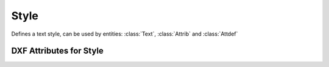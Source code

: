 Style
=====

.. class:: Style

    Defines a text style, can be used by entities: :class:`Text`, :class:`Attrib` and :class:`Attdef`

DXF Attributes for Style
------------------------

.. attribute:: Style.dxf.handle

    DXF handle (feature for experts)

.. attribute:: Style.dxf.owner

    requires DXF R13 or later

.. attribute:: Style.dxf.name

    Style name (str)

.. attribute:: Style.dxf.flags

    Style flags (feature for experts)

.. attribute:: Style.dxf.height

    Fixed height in drawing units, 0 for not fixed (float)

.. attribute:: Style.dxf.width

    Width factor (float), default is 1

.. attribute:: Style.dxf.oblique

    Oblique angle in degrees, 0 is vertical (float)

.. attribute:: Style.dxf.text_generation_flags

    Text generations flags (int)

    === ===================================
    2   text is backward (mirrored in X)
    4   text is upside down (mirrored in Y)
    === ===================================

.. attribute:: Style.dxf.last_height

    Last height used in drawing units (float)

.. attribute:: Style.dxf.font

    Primary font file name (str)

.. attribute:: Style.dxf.bigfont

    Big font name, blank if none (str)
